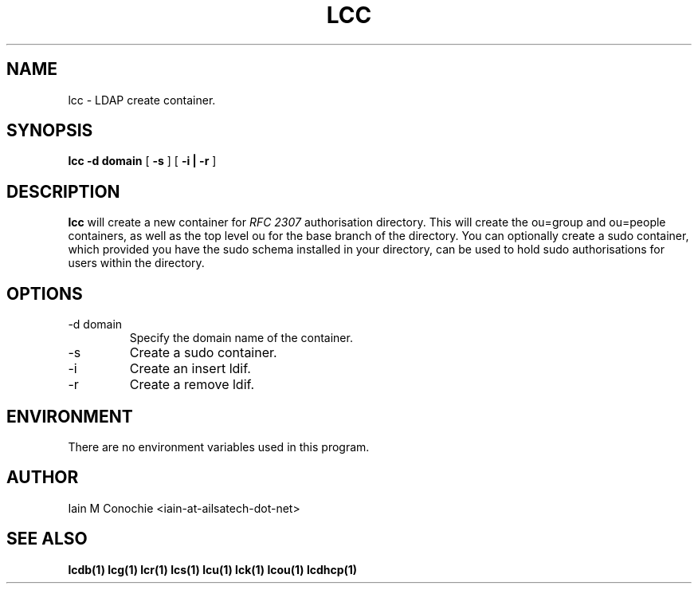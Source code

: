 .TH LCC 1 "Version 0.4.4: April 13 2014" "Collection of ldap utilities" "ldap collection"
.SH NAME
lcc \- LDAP create container.
.SH SYNOPSIS
.B lcc
.B "-d domain"
[
.B -s
] [
.B "-i | -r"
]
.SH DESCRIPTION
\fBlcc\fP will create a new container for \fI RFC 2307\fP authorisation
directory.
This will create the ou=group and ou=people containers, as well as 
the top level ou for the base branch of the directory.
You can optionally create a sudo container, which provided you have the sudo
schema installed in your directory, can be used to hold sudo authorisations for
users within the directory.
.SH OPTIONS
.IP "-d domain"
Specify the domain name of the container.
.IP -s
Create a sudo container.
.IP -i
Create an insert ldif.
.IP -r
Create a remove ldif.
.SH ENVIRONMENT
There are no environment variables used in this program.
.SH AUTHOR
Iain M Conochie <iain-at-ailsatech-dot-net>
.SH "SEE ALSO"
.BR lcdb(1)
.BR lcg(1)
.BR lcr(1)
.BR lcs(1)
.BR lcu(1)
.BR lck(1)
.BR lcou(1)
.BR lcdhcp(1)
